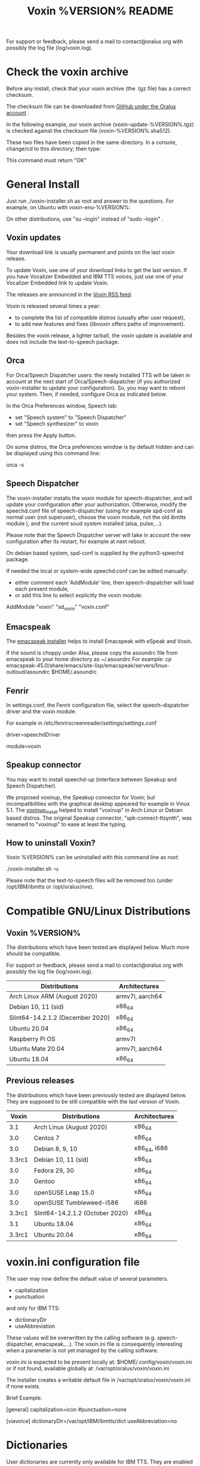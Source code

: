 #+TITLE:     Voxin %VERSION% README
#+AUTHOR:

For support or feedback, please send a mail to contact@oralux.org with possibly the log file (log/voxin.log). 

* Check the voxin archive

Before any install, check that your voxin archive (the .tgz file) has a correct checksum.

The checksum file can be downloaded from [[https://raw.githubusercontent.com/Oralux/voxin-installer/master/check/%VERSION%/voxin-%VERSION%.sha512][GitHub under the Oralux account]] .

In the following example, our voxin archive (voxin-update-%VERSION%.tgz) is checked against the checksum file (voxin-%VERSION%.sha512).

These two files have been copied in the same directory.
In a console, change/cd to this directory; then type:

#+BEGIN_ASCII 
sha512sum --ignore-missing --check voxin-%VERSION%.sha512 
#+END_ASCII 

This command must return "OK"
#+BEGIN_ASCII 
voxin-update-%VERSION%.tgz: OK
#+END_ASCII 

* General Install

Just run ./voxin-installer.sh as root and answer to the questions.
For example, on Ubuntu with voxin-enu-%VERSION%:

#+BEGIN_ASCII 
sudo --login 
cd voxin-%VERSION%
cd voxin-enu-%VERSION%
./voxin-installer.sh
#+END_ASCII 

On other distributions, use "su --login" instead of "sudo --login"  .
** Voxin updates
Your download link is usually permanent and points on the last voxin release.

To update Voxin, use one of your download links to get the last version. 
If you have Vocalizer Embedded and IBM TTS voices, just use one of your Vocalizer Embedded link to update Voxin.

The releases are announced in the [[http://voxin.oralux.net/rss.xml][Voxin RSS feed]].

Voxin is released several times a year: 
- to complete the list of compatible distros (usually after user request),
- to add new features and fixes (libvoxin offers paths of improvement). 

Besides the voxin release, a lighter tarball, the voxin update is available and does not include the text-to-speech package.

** Orca

For Orca/Speech Dispatcher users: the newly installed TTS will be taken in account at the next start of Orca/Speech-dispatcher (if you authorized voxin-installer to update your configuration).
So, you may want to reboot your system.
Then, if needed, configure Orca as indicated below.

In the Orca Preferences window, Speech tab:
- set "Speech system" to "Speech Dispatcher"
- set "Speech synthesizer" to voxin

then press the Apply button.

On some distros, the Orca preferences window is by default hidden and can be displayed using this command line:

orca -s

** Speech Dispatcher

The voxin-installer installs the voxin module for speech-dispatcher, and will update your configuration after your authorization. Otherwise, modify the speechd.conf file of speech-dispatcher (using for example spd-conf as normal user (not superuser), choose the voxin module, not the old ibmtts module ), and the current soud system installed (alsa, pulse,...).

Please note that the Speech Dispatcher server will take in account the new configuration after its restart, for example at next reboot.

On debian based system, spd-conf is supplied by the python3-speechd package.

If needed the local or system-wide speechd.conf can be edited manually: 
- either comment each 'AddModule' line, then speech-dispatcher will load each present module, 
- or add this line to select explicitly the voxin module:
AddModule "voxin" "sd_voxin" "voxin.conf"

** Emacspeak

The [[https://github.com/Oralux/emacspeak_voxin_install/releases][emacspeak installer]] helps to install Emacspeak with eSpeak and Voxin.

If the sound is choppy under Alsa, please copy the asoundrc file from emacspeak to your home directory as ~/.asoundrc
For example:
cp emacspeak-45.0/share/emacs/site-lisp/emacspeak/servers/linux-outloud/asoundrc $HOME/.asoundrc

** Fenrir
In settings.conf, the Fenrir configuration file, select the speech-dispatcher driver and the voxin module.

For example in /etc/fenrirscreenreader/settings/settings.conf

driver=speechdDriver                                                                                                                                                  

module=voxin

** Speakup connector
You may want to install speechd-up (interface between Speakup and Speech Dispatcher).

We proposed voxinup, the Speakup connector for Voxin; but incompatibilities with the graphical desktop appeared for example in Vinux 5.1.
The [[https://github.com/Oralux/voxinup_install/releases][voxinup_install]] helped to install "voxinup" in Arch Linux or Debian based distros.
The original Speakup connector, "spk-connect-ttsynth", was renamed to "voxinup" to ease at least the typing.

** How to uninstall Voxin?
Voxin %VERSION% can be uninstalled with this command line as root:

./voxin-installer.sh -u

Please note that the text-to-speech files will be removed too (under /opt/IBM/ibmtts or /opt/oralux/nve).

* Compatible GNU/Linux Distributions
** Voxin %VERSION%

The distributions which have been tested are displayed below. 
Much more should be compatible.

For support or feedback, please send a mail to contact@oralux.org with possibly the log file (log/voxin.log).

|----------------------------------+-----------------|
| Distributions                    | Architectures   |
|----------------------------------+-----------------|
| Arch Linux ARM (August 2020)     | armv7l, aarch64 |
| Debian 10, 11 (sid)              | x86_64          |
| Slint64-14.2.1.2 (December 2020) | x86_64          |
| Ubuntu 20.04                     | x86_64          |
| Raspberry Pi OS                  | armv7l          |
| Ubuntu Mate 20.04                | armv7l, aarch64 |
| Ubuntu 18.04                     | x86_64          |
|----------------------------------+-----------------|

** Previous releases 
The distributions which have been previously tested are displayed below. 
They are supposed to be still compatible with the last version of Voxin.

|--------+---------------------------------+---------------|
|  Voxin | Distributions                   | Architectures |
|--------+---------------------------------+---------------|
|    3.1 | Arch Linux (August 2020)        | x86_64        |
|    3.0 | Centos 7                        | x86_64        |
|    3.0 | Debian 8, 9, 10                 | x86_64, i686  |
| 3.3rc1 | Debian 10, 11 (sid)             | x86_64        |
|    3.0 | Fedora 29, 30                   | x86_64        |
|    3.0 | Gentoo                          | x86_64        |
|    3.0 | openSUSE Leap 15.0              | x86_64        |
|    3.0 | openSUSE Tumbleweed-i586        | i686          |
| 3.3rc1 | Slint64-14.2.1.2 (October 2020) | x86_64        |
|    3.1 | Ubuntu 18.04                    | x86_64        |
| 3.3rc1 | Ubuntu 20.04                    | x86_64        |
|--------+---------------------------------+---------------|

* voxin.ini configuration file
The user may now define the default value of several parameters.
- capitalization 
- punctuation

and only for IBM TTS: 
- dictionaryDir
- useAbbreviation

These values will be overwritten by the calling software
(e.g. speech-dispatcher, emacspeak,...).  The voxin.ini file is
consequently interesting when a parameter is not yet managed by the
calling software.

voxin.ini is expected to be present locally at:
$HOME/.config/voxin/voxin.ini 
or if not found, available globally at:
/var/opt/oralux/voxin/voxin.ini

The installer creates a writable default file in
/var/opt/oralux/voxin/voxin.ini if none exists.

Brief Example:

[general]
capitalization=icon
#punctuation=none

[viavoice]
dictionaryDir=/var/opt/IBM/ibmtts/dict
useAbbreviation=no

* Dictionaries
User dictionaries are currently only available for IBM TTS.
They are enabled by default by speech-dispatcher: in voxin.conf (or ibmtts.conf), the IbmttsDictionaryFolder variable is set to /var/opt/IBM/ibmtts/dict.

Examples of dictionaries are included in this archive under:
dictionary/var/opt/IBM/ibmtts/dict 

* voxin-say command

voxin-say is a command which converts text to speech.

#+BEGIN_ASCII 
EXAMPLES :

# Say 'hello world' and redirect output to an external audio player:
voxin-say "hello world" | aplay

# Read file.txt and save speech to an audio file:
voxin-say -f file.txt -w file.wav
voxin-say -f file.txt > file.wav

# The following command is incorrect because no output is supplied:
voxin-say "Hello all"

# Correct command to read a file in French at 500 words per minute, use 4 jobs to speed up conversion
voxin-say -f file.txt -l fr -s 500 -j 4 -w audio.wav

#+END_ASCII

